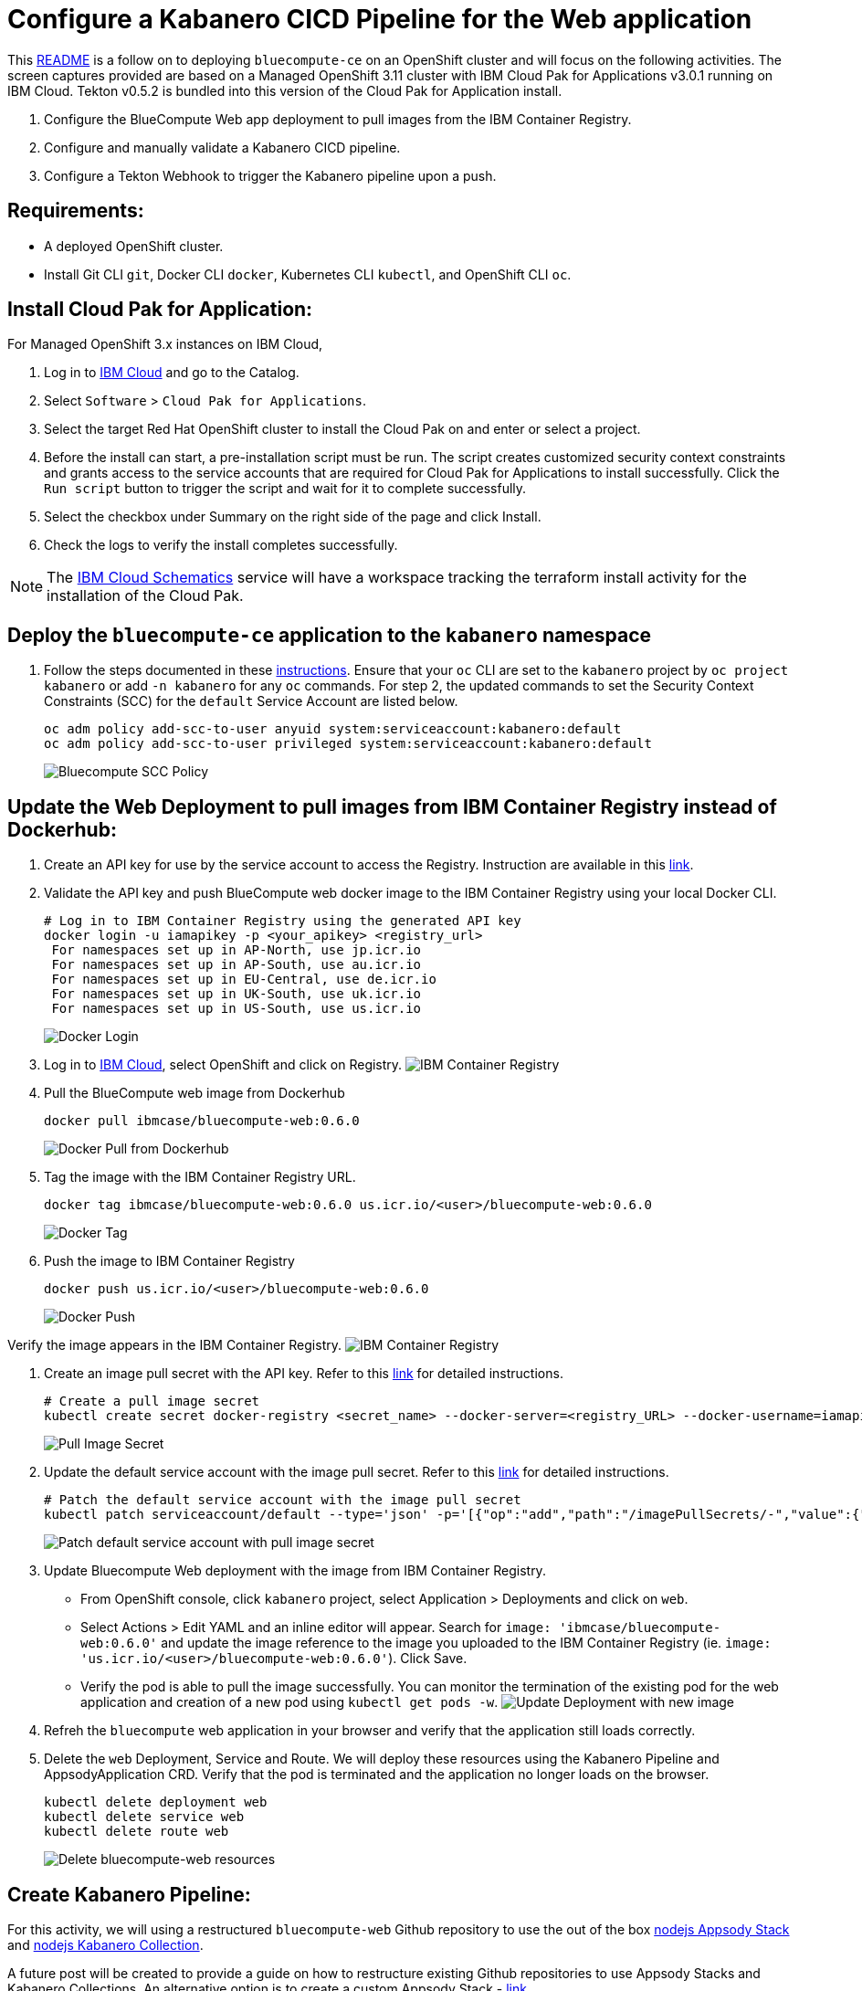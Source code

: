= Configure a Kabanero CICD Pipeline for the Web application

This https://github.ibm.com/CASE-DevOps-GSE/DevOps/blob/master/bluecompute-ce-tekton-pipelines/README.md[README] is a follow on to deploying `bluecompute-ce` on an OpenShift cluster and will focus on the following activities.  The screen captures provided are based on a Managed OpenShift 3.11 cluster with IBM Cloud Pak for Applications v3.0.1 running on IBM Cloud.  Tekton v0.5.2 is bundled into this version of the Cloud Pak for Application install.

. Configure the BlueCompute Web app deployment to pull images from the IBM Container Registry.
. Configure and manually validate a Kabanero CICD pipeline.
. Configure a Tekton Webhook to trigger the Kabanero pipeline upon a push.

== Requirements:

* A deployed OpenShift cluster.
* Install Git CLI `git`, Docker CLI `docker`, Kubernetes CLI `kubectl`, and OpenShift CLI `oc`.

== Install Cloud Pak for Application:

For Managed OpenShift 3.x instances on IBM Cloud,

. Log in to https://cloud.ibm.com/[IBM Cloud] and go to the Catalog.
. Select `Software` > `Cloud Pak for Applications`.
. Select the target Red Hat OpenShift cluster to install the Cloud Pak on and enter or select a project.
. Before the install can start, a pre-installation script must be run.  The script creates customized security context constraints and grants access to the service accounts that are required for Cloud Pak for Applications to install successfully. Click the `Run script` button to trigger the script and wait for it to complete successfully.
. Select the checkbox under Summary on the right side of the page and click Install.
. Check the logs to verify the install completes successfully.

NOTE: The https://cloud.ibm.com/schematics/workspaces[IBM Cloud Schematics] service will have a workspace tracking the terraform install activity for the installation of the Cloud Pak.

== Deploy the `bluecompute-ce` application to the `kabanero` namespace

. Follow the steps documented in these https://github.ibm.com/CASE-DevOps-GSE/DevOps/blob/master/bluecompute-ce/README.md[instructions].  Ensure that your `oc` CLI are set to the `kabanero` project by `oc project kabanero` or add `-n kabanero` for any `oc` commands.  For step 2, the updated commands to set the Security Context Constraints (SCC) for the `default` Service Account are listed below.
+
----
oc adm policy add-scc-to-user anyuid system:serviceaccount:kabanero:default
oc adm policy add-scc-to-user privileged system:serviceaccount:kabanero:default
----
+
image::../static/imgs/kabanero-bluecompute-scc-policy.png[Bluecompute SCC Policy]

== Update the Web Deployment to pull images from IBM Container Registry instead of Dockerhub:

. Create an API key for use by the service account to access the Registry.  Instruction are available in this https://cloud.ibm.com/docs/iam?topic=iam-userapikey#create_user_key[link].
. Validate the API key and push BlueCompute web docker image to the IBM Container Registry using your local Docker CLI.
+
----
# Log in to IBM Container Registry using the generated API key
docker login -u iamapikey -p <your_apikey> <registry_url>
 For namespaces set up in AP-North, use jp.icr.io
 For namespaces set up in AP-South, use au.icr.io
 For namespaces set up in EU-Central, use de.icr.io
 For namespaces set up in UK-South, use uk.icr.io
 For namespaces set up in US-South, use us.icr.io
----
+
image::../static/imgs/docker-login.png[Docker Login]

. Log in to https://cloud.ibm.com/[IBM Cloud], select OpenShift and click on Registry.
image:../static/imgs/ibm-container-registry.png[IBM Container Registry]
. Pull the BlueCompute web image from Dockerhub
+
----
docker pull ibmcase/bluecompute-web:0.6.0
----
+
image::../static/imgs/docker-pull-image-dockerhub.png[Docker Pull from Dockerhub]

. Tag the image with the IBM Container Registry URL.
+
----
docker tag ibmcase/bluecompute-web:0.6.0 us.icr.io/<user>/bluecompute-web:0.6.0
----
+
image::../static/imgs/docker-tag.png[Docker Tag]

. Push the image to IBM Container Registry
+
----
docker push us.icr.io/<user>/bluecompute-web:0.6.0
----
+
image::../static/imgs/docker-push.png[Docker Push]

Verify the image appears in the IBM Container Registry.
image:../static/imgs/updated-ibm-container-registry.png[IBM Container Registry]

. Create an image pull secret with the API key.  Refer to this https://cloud.ibm.com/docs/containers?topic=containers-images#other_registry_accounts[link] for detailed instructions.
+
----
# Create a pull image secret
kubectl create secret docker-registry <secret_name> --docker-server=<registry_URL> --docker-username=iamapikey --docker-password=<api_key_value> --docker-email=<docker_email>
----
+
image::../static/imgs/ibm-cr-pull-image-secret.png[Pull Image Secret]

. Update the default service account with the image pull secret.  Refer to this https://cloud.ibm.com/docs/containers?topic=containers-images#use_imagePullSecret[link] for detailed instructions.
+
----
# Patch the default service account with the image pull secret
kubectl patch serviceaccount/default --type='json' -p='[{"op":"add","path":"/imagePullSecrets/-","value":{"name":"<image_pull_secret_name>"}}]'
----
+
image::../static/imgs/patch-sa-default-pull-image-secret.png[Patch default service account with pull image secret]

. Update Bluecompute Web deployment with the image from IBM Container Registry.
 ** From OpenShift console, click `kabanero` project, select Application > Deployments and click on `web`.
 ** Select Actions > Edit YAML and an inline editor will appear.  Search for `image: 'ibmcase/bluecompute-web:0.6.0'` and update the image reference to the image you uploaded to the IBM Container Registry (ie. `image: 'us.icr.io/<user>/bluecompute-web:0.6.0'`). Click Save.
 ** Verify the pod is able to pull the image successfully.  You can monitor the termination of the existing pod for the web application and creation of a new pod using `kubectl get pods -w`.
image:../static/imgs/deployment-update-image.png[Update Deployment with new image]
. Refreh the `bluecompute` web application in your browser and verify that the application still loads correctly.
. Delete the `web` Deployment, Service and Route.  We will deploy these resources using the Kabanero Pipeline and AppsodyApplication CRD.  Verify that the pod is terminated and the application no longer loads on the browser.
+
----
kubectl delete deployment web
kubectl delete service web
kubectl delete route web
----
+
image::../static/imgs/delete-bluecompute-web-resources.png[Delete bluecompute-web resources]

== Create Kabanero Pipeline:

For this activity, we will using a restructured `bluecompute-web` Github repository to use the out of the box https://github.com/appsody/stacks/tree/master/incubator/nodejs[nodejs Appsody Stack] and https://github.com/kabanero-io/collections/tree/master/incubator/nodejs[nodejs Kabanero Collection].

A future post will be created to provide a guide on how to restructure existing Github repositories to use Appsody Stacks and Kabanero Collections.  An alternative option is to create a custom Appsody Stack - https://appsody.dev/docs/stacks/create/[link].

. Fork the updated https://github.com/hollisc/refarch-cloudnative-bluecompute-web-appsody[BlueCompute Web repo in Appsody format] repository.  Browse to the BlueCompute Web repository and click on the Fork button on the top right corner. This will fork a repository under your own Git account.  The original `bluecompute-web` repository is https://github.com/ibm-cloud-architecture/refarch-cloudnative-bluecompute-web/tree/spring[here] for reference.
. Clone the git repository for the Kabanero Pipeline yamls.
+
----
git clone git@github.ibm.com:CASE-DevOps-GSE/DevOps.git
cd DevOps
cd bluecompute-ce-kabanero-pipelines
----

. Verify oc cli is set to use `kabanero` project.
+
----
oc project
----
+
image::../static/imgs/kabanero-oc-cli-project.png[OC cli set to kabanero project]

. Create a push image secret.
+
----
# Create Kubernetes Secret
kubectl create secret generic ibm-cr-push-secret  --type="kubernetes.io/basic-auth" --from-literal=username=iamapikey --from-literal=password=<API Key>
# Add annotation to the secret:
kubectl annotate secret ibm-cr-push-secret tekton.dev/docker-0=us.icr.io
----
+
image::../static/imgs/ibm-cr-push-image-secret.png[Push image secret]

. Update `kabanero-operator` service account with the push secret
 ** Edit the `kabanero-operator` service account with `kubectl edit sa kabanero-operator` and add `ibm-cr-push-secret` as a mountable secret.
image:../static/imgs/kabanero-operator-update-sa-push-secret.png[Add push image secret to kabanero-operator service account]
. Update the `kabanero-operator` service account with the image pull secret created previously.
+
----
# Patch the kabanero-operator service account with the image pull secret
kubectl patch serviceaccount/kabanero-operator --type='json' -p='[{"op":"add","path":"/imagePullSecrets/-","value":{"name":"<image_pull_secret_name>"}}]'
----
+
image::../static/imgs/kabanero-patch-sa-kabanero-operator-pull-image-secret.png[Patch kabanero-operator service account with pull image secret]

. Create the PipelineResource resources.
 ** From the cloned `DevOps` repository, modify `PipelineResources/bluecompute-web-pipeline-resources.yaml` to replace `<Docker Registry URL>/<user>/bluecompute-web-appsody` and `+https://github.com/<Git Org>/refarch-cloudnative-bluecompute-web-appsody.git+` values.  For those using the IBM Container Registry, the URL for the various regions listed below.
+
----
  For namespaces set up in AP-North, use jp.icr.io
  For namespaces set up in AP-South, use au.icr.io
  For namespaces set up in EU-Central, use de.icr.io
  For namespaces set up in UK-South, use uk.icr.io
  For namespaces set up in US-South, use us.icr.io
----

 ** Create the git and image pipeline resources.
+
----
  kubectl apply -f PipelineResources/bluecompute-web-pipeline-resources.yaml
----
+
image::../static/imgs/kabanero-create-pipelineresources.png[Create Kabanero Pipeline Resources]
. Verify the Tekton resources were created from the Tekton Dashboard.
 ** PipelineResources
image:../static/imgs/kabanero-pipelineresources.png[Kabanero PipelineResources]
. Manually run the Tekton Pipeline.
 ** Let's validate the Kabanero Pipeline using a PipelineRun.
 ** Start the pipeline by running the command: `kubectl create -f PipelineRuns/bluecompute-web-pipeline-run.yaml`.  Note that the name of the pipelinerun resource is auto-generated (refer to metatdata.generateName property) so `kubectl apply` cannot be used otherwise an error will be thrown.
 ** Description of the pod status during the execution of a Tekton pipeline.

 ** The `nodejs-manual-bluecompute-web-pr-j8mrq-build-task-*` pod is executing the build task.  It starts the pre-defined init containers followed by the steps defined in the Kabanero Nodejs Collection Build Task.
 ** The `nodejs-manual-bluecompute-web-pr-j8mrq-deploy-task-*` pod is executing the deployment task.  It starts the init containers followed by the steps defined in the Kabanero Nodejs Collection Deploy Task.
 ** Once the deployment is complete, a `web` pod is running and referencing the new image that was created and pushed to the IBM Container Registry.
  image:../static/imgs/kabanero-pipeline-pod-status.png[Manual run of Kabanero pipeline]
. Validate the deployment of `bluecompute-web`.
 ** Refresh the IBM Container Registry and you will notice that a new image `/<user>/bluecompute-web-appsody:latest` exists.
 ** Let's go ahead and retrieve the URL for the `web` application using `oc get route` and paste that into a browser.
 ** You will notice that the `bluecompute-web` application is not available, so what happened?  Although the `web` pod is running successfully, the `web` Service definition needs to be updated.  Run `oc get svc web -o yaml` to view the current Service in YAML format.  You will notice that both `port` and `targetPort` are set to `80`.  The application requires `targetPort` to be set to `8000`.  Modify the Service from the OpenShift console or using the `oc` CLI command `oc edit svc web` and then refresh your browser and the `bluecompute-web` application will load.
 ** :warning: In the https://github.com/hollisc/refarch-cloudnative-bluecompute-web-appsody[BlueCompute Web] repository, the `app-deploy.yaml` defines the spec for an AppsodyApplication CRD.  This file is generated using the `appsody deploy --generate-only` command.  The pipeline uses this yaml to create an instance of the AppsodyApplication resource.  The Appsody Operator will then create a Deployment, Service and Route for the target application.  Currently, the `AppsodyApplication` CRD only supports the parameters defined in this https://github.com/appsody/appsody-operator/blob/master/doc/user-guide.md#custom-resource-definition-crd[link].  An https://github.com/appsody/appsody-operator/issues/181[enhancement request] has been opened to support `targetPort` as an optional parameter.

== Configure Tekton Github Webhook:

. Generate and save the Github token.
 ** Go to github.com/settings/tokens and click Generate new token.
 ** Check the admin:repo_hook option and click Generate token.
. Open the Tekton Dashboard in a browser and click on Webhooks item in the left hand menu and select "Add Webhook".
. Create an `Access Token` by clicking on the `+` and specifying a name and the Github token generated in the previous step.
image:../static/imgs/appsody-access-token.png[Tekton Webhook Access Token]
. Fill in the fields similar to below but use your own Github repository and Docker Registry.  Click Create.
image:../static/imgs/appsody-webhook-config.png[Tekton Webhook Configuration]
. A Tekton Webhook has been configured.
image:../static/imgs/appsody-webhook.png[Tekton Webhook]

== Validate webhook by pushing in a change to the web application:

:warning: Currently there is an open bug related to timing issue that causes PipelineRuns to fail if the creation of the PipelineResources are not completed in time.  This is tracked via https://github.com/tektoncd/experimental/issues/240.

'''

:heavy_exclamation_mark: As this tutorial is using the Appsody Stack, the Tekton Webhook triggers a PipelineRun with the `appsody-operator` service account.  The default permissions set for this service account does not have sufficient permission though and the pipelinerun will fail.

To work around this, we will set the `appsody-operator` with the same permission as the `kabanero-operator` service account, which was used in the manual pipelinerun.  This service account has been set with clusteradmin access by default.  This should not be done in production and the service account should only be set with permissions required to execute the pipeline.
***

. Update permission of `appsody-operator` service account.
 ** Edit the clusterrolebinding for kabanero-operator `oc edit clusterrolebinding <clusterrolebinding name>` and update it to match what is highlighted in the red boxes.  In my particular cluster, the clusterrolebinding name is `cluster-admin-3`.
image:../static/imgs/kabanero-webhook-appsody-operator-permission.png[Update permission of appsody-operator]
. Update `appsody-operator` with image pull and push secrets.
 ** Edit the `kabanero-operator` service account with `kubectl edit sa appsody-operator` and add `ibm-cr-push-secret` as a mountable secret.
image:../static/imgs/appsody-operator-update-sa-push-secret.png[Add push image secret to appsody-operator service account]
 ** Update the `appsody-operator` service account with the image pull secret created previously.
+
----
  # Patch the appsody-operator service account with the image pull secret
  kubectl patch serviceaccount/appsody-operator --type='json' -p='[{"op":"add","path":"/imagePullSecrets/-","value":{"name":"<image_pull_secret_name>"}}]'
----
+
image::../static/imgs/kabanero-patch-sa-appsody-operator-pull-image-secret.png[Patch appsody-operator service account with pull image secret]
. Clone the forked refarch-cloudnative-bluecompute-web-appsody github repository from earlier.
+
----
git clone git@github.com:<Github Org>/refarch-cloudnative-bluecompute-web-appsody.git
cd refarch-cloudnative-bluecompute-web-appsody
----

. Make a change to the web application homepage and commit the change.
 ** Edit the homepage (/public/resources/components/views/home.html) and save your change.
 ** Verify your change is detected with `git status`
 ** Commit your change `git commit -am "Update homepage"`
 ** Push the change to the `master` branch `git push origin master`
 ** Monitor the pods in the "bluecompute" project and verify a PipelineRun was triggered and a new `web` application pod is started.
  `kubectl get pods -w`

+
image:../static/imgs/webhook-appsody-pipeline-pod-status.png[Webhook Triggered Tekton Pipeline]
         - Alternatively, one can monitor the webhook triggered pipelinerun from the Tekton Dashboard as well.
 ** PipelineRun View:
   image:../static/imgs/appsody-dashboard-pipelinerun.png[Tekton Dashboard View]
 ** TaskRun View:
   image:../static/imgs/appsody-dashboard-taskruns.png[Tekton Dashboard View]

== Uninstall Cloud Pak for Application:

For Managed OpenShift 3.x instances on IBM Cloud,

. Log in to https://cloud.ibm.com/[IBM Cloud], click the hamburger button on the top right and select `Schematics`.
. Select `Workspaces` and click on the Cloud Pak for Application installation workspace (ie. ibm-cp-application-MM-DD-YYYY).
. Select `Actions` > `Destroy Resources` to start the uninstall.
. Once the uninstall is complete, delete the workspace (`Actions` > `Delete Workspace`).

NOTE: Based on my recent testing, the Cloud Pak for Application projects still exist in the cluster even after the uninstall.  One can manually delete the projects from the OpenShift console (`istio-system`, `kabanero`, `kappnav`, `knative-eventing`, `knative-serving`, `knative-sources`, `openshift-pipelines`, `ta`).

